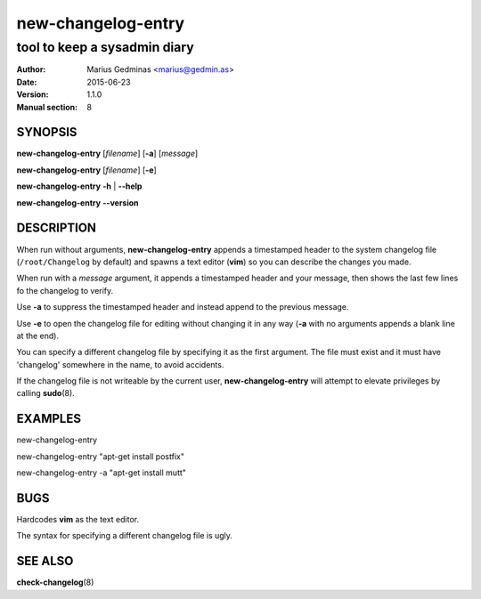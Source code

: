 ===================
new-changelog-entry
===================

-----------------------------
tool to keep a sysadmin diary
-----------------------------

:Author: Marius Gedminas <marius@gedmin.as>
:Date: 2015-06-23
:Version: 1.1.0
:Manual section: 8


SYNOPSIS
========

**new-changelog-entry** [*filename*] [**-a**] [*message*]

**new-changelog-entry** [*filename*] [**-e**]

**new-changelog-entry** **-h** | **--help**

**new-changelog-entry** **--version**


DESCRIPTION
===========

When run without arguments, **new-changelog-entry** appends a timestamped
header to the system changelog file (``/root/Changelog`` by default) and spawns
a text editor (**vim**) so you can describe the changes you made.

When run with a *message* argument, it appends a timestamped header and your
message, then shows the last few lines fo the changelog to verify.

Use **-a** to suppress the timestamped header and instead append to the
previous message.

Use **-e** to open the changelog file for editing without changing it in any
way (**-a** with no arguments appends a blank line at the end).

You can specify a different changelog file by specifying it as the first
argument.  The file must exist and it must have 'changelog' somewhere in the
name, to avoid accidents.

If the changelog file is not writeable by the current user,
**new-changelog-entry** will attempt to elevate privileges by calling
**sudo**\ (8).


EXAMPLES
========

new-changelog-entry

new-changelog-entry "apt-get install postfix"

new-changelog-entry -a "apt-get install mutt"


BUGS
====

Hardcodes **vim** as the text editor.

The syntax for specifying a different changelog file is ugly.


SEE ALSO
========

**check-changelog**\ (8)
